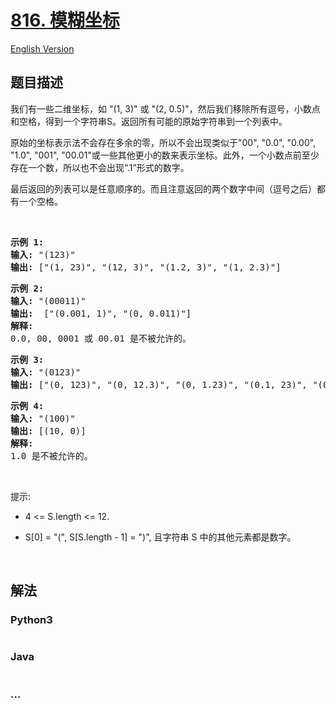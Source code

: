 * [[https://leetcode-cn.com/problems/ambiguous-coordinates][816.
模糊坐标]]
  :PROPERTIES:
  :CUSTOM_ID: 模糊坐标
  :END:
[[./solution/0800-0899/0816.Ambiguous Coordinates/README_EN.org][English
Version]]

** 题目描述
   :PROPERTIES:
   :CUSTOM_ID: 题目描述
   :END:

#+begin_html
  <!-- 这里写题目描述 -->
#+end_html

#+begin_html
  <p>
#+end_html

我们有一些二维坐标，如 "(1, 3)" 或 "(2,
0.5)"，然后我们移除所有逗号，小数点和空格，得到一个字符串S。返回所有可能的原始字符串到一个列表中。

#+begin_html
  </p>
#+end_html

#+begin_html
  <p>
#+end_html

原始的坐标表示法不会存在多余的零，所以不会出现类似于"00", "0.0", "0.00",
"1.0", "001",
"00.01"或一些其他更小的数来表示坐标。此外，一个小数点前至少存在一个数，所以也不会出现“.1”形式的数字。

#+begin_html
  </p>
#+end_html

#+begin_html
  <p>
#+end_html

最后返回的列表可以是任意顺序的。而且注意返回的两个数字中间（逗号之后）都有一个空格。

#+begin_html
  </p>
#+end_html

#+begin_html
  <p>
#+end_html

 

#+begin_html
  </p>
#+end_html

#+begin_html
  <pre>
  <strong>示例 1:</strong>
  <strong>输入:</strong> &quot;(123)&quot;
  <strong>输出:</strong> [&quot;(1, 23)&quot;, &quot;(12, 3)&quot;, &quot;(1.2, 3)&quot;, &quot;(1, 2.3)&quot;]
  </pre>
#+end_html

#+begin_html
  <pre>
  <strong>示例 2:</strong>
  <strong>输入:</strong> &quot;(00011)&quot;
  <strong>输出:</strong> &nbsp;[&quot;(0.001, 1)&quot;, &quot;(0, 0.011)&quot;]
  <strong>解释:</strong> 
  0.0, 00, 0001 或 00.01 是不被允许的。
  </pre>
#+end_html

#+begin_html
  <pre>
  <strong>示例 3:</strong>
  <strong>输入:</strong> &quot;(0123)&quot;
  <strong>输出:</strong> [&quot;(0, 123)&quot;, &quot;(0, 12.3)&quot;, &quot;(0, 1.23)&quot;, &quot;(0.1, 23)&quot;, &quot;(0.1, 2.3)&quot;, &quot;(0.12, 3)&quot;]
  </pre>
#+end_html

#+begin_html
  <pre>
  <strong>示例 4:</strong>
  <strong>输入:</strong> &quot;(100)&quot;
  <strong>输出:</strong> [(10, 0)]
  <strong>解释:</strong> 
  1.0 是不被允许的。
  </pre>
#+end_html

#+begin_html
  <p>
#+end_html

 

#+begin_html
  </p>
#+end_html

#+begin_html
  <p>
#+end_html

提示:

#+begin_html
  </p>
#+end_html

#+begin_html
  <ul>
#+end_html

#+begin_html
  <li>
#+end_html

4 <= S.length <= 12.

#+begin_html
  </li>
#+end_html

#+begin_html
  <li>
#+end_html

S[0] = "(", S[S.length - 1] = ")", 且字符串 S 中的其他元素都是数字。

#+begin_html
  </li>
#+end_html

#+begin_html
  </ul>
#+end_html

#+begin_html
  <p>
#+end_html

 

#+begin_html
  </p>
#+end_html

** 解法
   :PROPERTIES:
   :CUSTOM_ID: 解法
   :END:

#+begin_html
  <!-- 这里可写通用的实现逻辑 -->
#+end_html

#+begin_html
  <!-- tabs:start -->
#+end_html

*** *Python3*
    :PROPERTIES:
    :CUSTOM_ID: python3
    :END:

#+begin_html
  <!-- 这里可写当前语言的特殊实现逻辑 -->
#+end_html

#+begin_src python
#+end_src

*** *Java*
    :PROPERTIES:
    :CUSTOM_ID: java
    :END:

#+begin_html
  <!-- 这里可写当前语言的特殊实现逻辑 -->
#+end_html

#+begin_src java
#+end_src

*** *...*
    :PROPERTIES:
    :CUSTOM_ID: section
    :END:
#+begin_example
#+end_example

#+begin_html
  <!-- tabs:end -->
#+end_html
